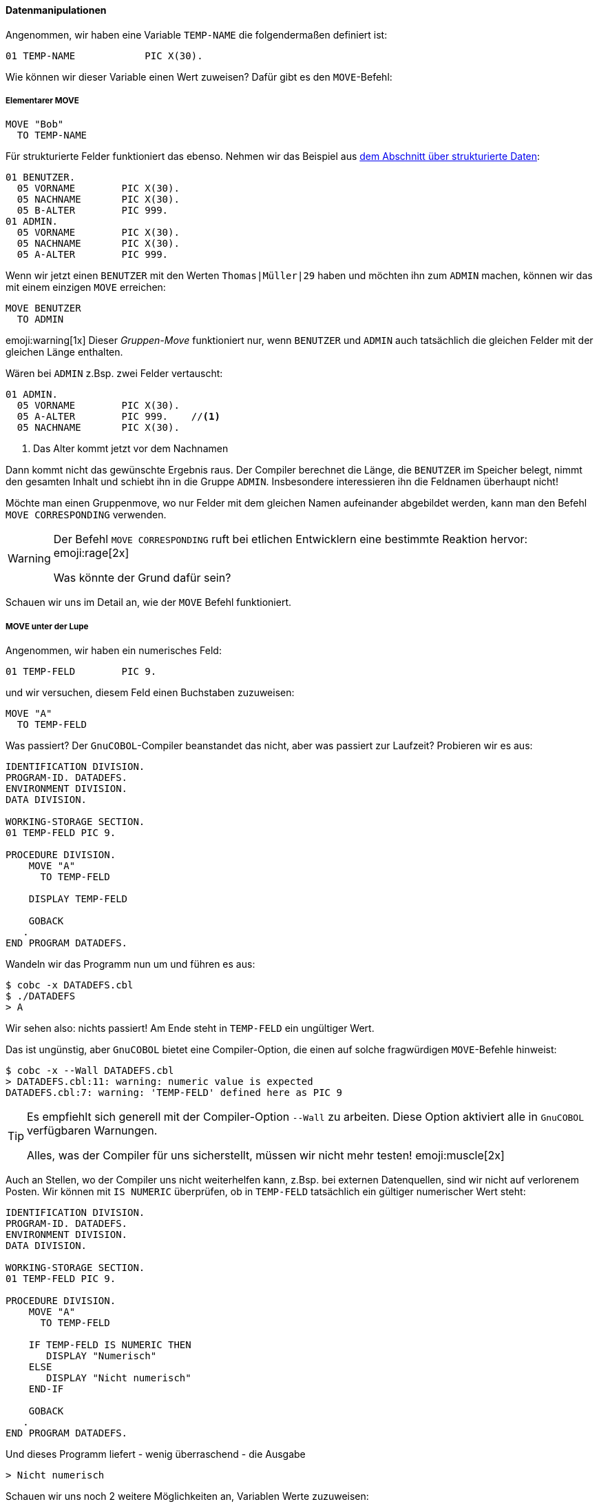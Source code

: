 ==== Datenmanipulationen

Angenommen, wir haben eine Variable ```TEMP-NAME``` die folgendermaßen definiert ist:

[source,cobol]
----
01 TEMP-NAME            PIC X(30).
----
Wie können wir dieser Variable einen Wert zuweisen?
Dafür gibt es den ```MOVE```-Befehl:

===== Elementarer MOVE

[[movebefehl]]
[source,cobol]
----
MOVE "Bob"
  TO TEMP-NAME
----

Für strukturierte Felder funktioniert das ebenso. Nehmen wir das Beispiel aus
<<gruppenstrukturen, dem Abschnitt über strukturierte Daten>>:

[source,cobol]
----
01 BENUTZER.
  05 VORNAME        PIC X(30).
  05 NACHNAME       PIC X(30).
  05 B-ALTER        PIC 999.
01 ADMIN.
  05 VORNAME        PIC X(30).
  05 NACHNAME       PIC X(30).
  05 A-ALTER        PIC 999.
----

Wenn wir jetzt einen ```BENUTZER``` mit den Werten ```Thomas|Müller|29``` haben und möchten
ihn zum ```ADMIN``` machen, können wir das mit einem einzigen ```MOVE``` erreichen:

[source,cobol]
----
MOVE BENUTZER
  TO ADMIN
----

emoji:warning[1x] Dieser _Gruppen-Move_ funktioniert nur, wenn ```BENUTZER``` und ```ADMIN``` auch
tatsächlich die gleichen Felder mit der gleichen Länge enthalten.

Wären bei ```ADMIN``` z.Bsp. zwei Felder vertauscht:
[source,cobol]
----
01 ADMIN.
  05 VORNAME        PIC X(30).
  05 A-ALTER        PIC 999.    //<1>
  05 NACHNAME       PIC X(30).
----
<1> Das Alter kommt jetzt vor dem Nachnamen

Dann kommt nicht das gewünschte Ergebnis raus. Der Compiler berechnet die Länge, die ```BENUTZER```
im Speicher belegt, nimmt den gesamten Inhalt und schiebt ihn in die Gruppe ```ADMIN```.
Insbesondere interessieren ihn die Feldnamen überhaupt nicht!

Möchte man einen Gruppenmove, wo nur Felder mit dem gleichen Namen aufeinander abgebildet werden,
kann man den Befehl ```MOVE CORRESPONDING``` verwenden.

[WARNING]
====
Der Befehl ```MOVE CORRESPONDING``` ruft bei etlichen Entwicklern eine
bestimmte Reaktion hervor: emoji:rage[2x]

Was könnte der Grund dafür sein?
====

Schauen wir uns im Detail an, wie der ```MOVE``` Befehl funktioniert.

===== MOVE unter der Lupe

Angenommen, wir haben ein numerisches Feld:
[source,cobol]
----
01 TEMP-FELD        PIC 9.
----

und wir versuchen, diesem Feld einen Buchstaben zuzuweisen:
[source,cobol]
----
MOVE "A"
  TO TEMP-FELD
----
Was passiert? Der ```GnuCOBOL```-Compiler beanstandet das nicht, aber was passiert
zur Laufzeit?
Probieren wir es aus:
[source,cobol]
----
IDENTIFICATION DIVISION.
PROGRAM-ID. DATADEFS.
ENVIRONMENT DIVISION.
DATA DIVISION.

WORKING-STORAGE SECTION.
01 TEMP-FELD PIC 9.

PROCEDURE DIVISION.
    MOVE "A"
      TO TEMP-FELD

    DISPLAY TEMP-FELD

    GOBACK
   .
END PROGRAM DATADEFS.
----

Wandeln wir das Programm nun um und führen es aus:

 $ cobc -x DATADEFS.cbl
 $ ./DATADEFS
 > A

Wir sehen also: nichts passiert! Am Ende steht in ```TEMP-FELD``` ein ungültiger Wert.

Das ist ungünstig, aber ```GnuCOBOL``` bietet eine Compiler-Option, die einen auf solche
fragwürdigen ```MOVE```-Befehle hinweist:

 $ cobc -x --Wall DATADEFS.cbl
 > DATADEFS.cbl:11: warning: numeric value is expected
 DATADEFS.cbl:7: warning: 'TEMP-FELD' defined here as PIC 9


[TIP]
====
Es empfiehlt sich generell mit der Compiler-Option ```--Wall``` zu arbeiten.
Diese Option aktiviert alle in ```GnuCOBOL``` verfügbaren Warnungen.

Alles, was der Compiler für uns sicherstellt, müssen wir nicht mehr
testen! emoji:muscle[2x]
====

Auch an Stellen, wo der Compiler uns nicht weiterhelfen kann, z.Bsp. bei externen Datenquellen,
sind wir nicht auf verlorenem Posten. Wir können mit ```IS NUMERIC``` überprüfen,
ob in ```TEMP-FELD``` tatsächlich ein gültiger numerischer Wert steht:

[source,cobol]
----
IDENTIFICATION DIVISION.
PROGRAM-ID. DATADEFS.
ENVIRONMENT DIVISION.
DATA DIVISION.

WORKING-STORAGE SECTION.
01 TEMP-FELD PIC 9.

PROCEDURE DIVISION.
    MOVE "A"
      TO TEMP-FELD

    IF TEMP-FELD IS NUMERIC THEN
       DISPLAY "Numerisch"
    ELSE
       DISPLAY "Nicht numerisch"
    END-IF

    GOBACK
   .
END PROGRAM DATADEFS.
----

Und dieses Programm liefert - wenig überraschend - die Ausgabe

 > Nicht numerisch

Schauen wir uns noch 2 weitere Möglichkeiten an, Variablen Werte zuzuweisen:

===== INITIALIZE

Mit dem ```INITIALIZE```-Befehl können Variablen *zurückgesetzt* werden,
d.h. im Wesentlichen im werden numerischen Felder der Wert ```ZERO``` zugewiesen,
und alphanumerischen Felder der Wert ```SPACE```.

Das ist insbesondere für Gruppenstrukturen nützlich. Möchte man einen neuen ```BENUTZER``` anlegen,
so sollte man alle Felder der Struktur zurücksetzen, damit keine Daten des alten ```BENUTZER``` noch
irgendwo stehen bleiben.

Eine Möglichkeit wäre:
[source, cobol]
----
MOVE SPACES
  TO VORNAME IN BENUTZER
     NACHNAME IN BENUTZER

MOVE ZERO
  TO B-ALTER IN BENUTZER
----
Da das insbesondere für größere Strukturen sehr umständlich wäre, kann man das kürzer
schreiben:

[source,cobol]
----
INITIALIZE BENUTZER
----
[NOTE]
====
Variablen in der ```WORKING-STORAGE SECTION``` können mit einem Wert *vorbelegt* werden:

[source,cobol]
----
01 PLZ-MUENSTER-X4TEL          PIC X(5) VALUE "48147".
----
Das Feld ```PLZ-MUENSTER-X4TEL``` ist nun mit dem Wert ```48147``` vorbelegt.
====
emoji:grey_question[2x] Welchen Inhalt hat ```PLZ-MUENSTER-X4TEL```
nach ```INITIALIZE PLZ-MUENSTER-X4TEL``` emoji:grey_question[2x]

===== SET

Es gibt eine weitere Möglichkeit um Variablen Werte zuzuweisen, welche insbesondere im Abschnitt über
<<bedingungen, Bedingungen>> nützlich ist.

Nehmen wir an, wir möchten zu einem ```BENUTZER``` auch noch den ```STATUS``` speichern.
Der ```STATUS``` kann dabei die Werte

* ```NORMAL```
* ```PREMIUM```
* ```GESPERRT```

annehmen.
Diesen beschränkten Wertebereich können wir nun z.Bsp. so modellieren:
[source,cobol]
----
01 BENUTZER.
    ...
    05 BSTATUS        PIC X VALUE SPACE. // <1>
      88 NORMAL             VALUE SPACE. // <2>
      88 PREMIUM            VALUE 'P'.
      88 GESPERRT           VALUE 'G'.
----
<1> Da ```STATUS``` ein reserviertes Wort ist, nennen wir die Gruppe ```BSTATUS```.
<2> Der Wert ```SPACE``` für ```NORMAL``` entspricht der Standardbelegung von ```BSTATUS```. ```NORMAL```
ist also der Standardwert, welcher bei einer *frischen* ```BENUTZER```-Gruppe aktiviert ist.

Um nun einem ```BENUTZER``` den Status ```PREMIUM``` zu vergeben, können wir sowohl
[source,cobol]
----
MOVE 'P'
  TO BSTATUS
----
als auch
[source,cobol]
----
SET PREMIUM
 TO TRUE
----
schreiben. Dabei ist die letztere Variante natürlich deutlich lesbarer, denn nicht
jeder Leser des Codes weiß sofort, dass ```P``` für ```PREMIUM``` steht.

[TIP]
====
Die ```88-iger``` Stufen sind zusammen mit dem ```SET```-Befehl ein gutes Mittel gegen
_magische Zahlen_ footnote:[Siehe https://de.wikipedia.org/wiki/Magische_Zahl_(Informatik)#Magische_Zahlen_in_Code].
====
